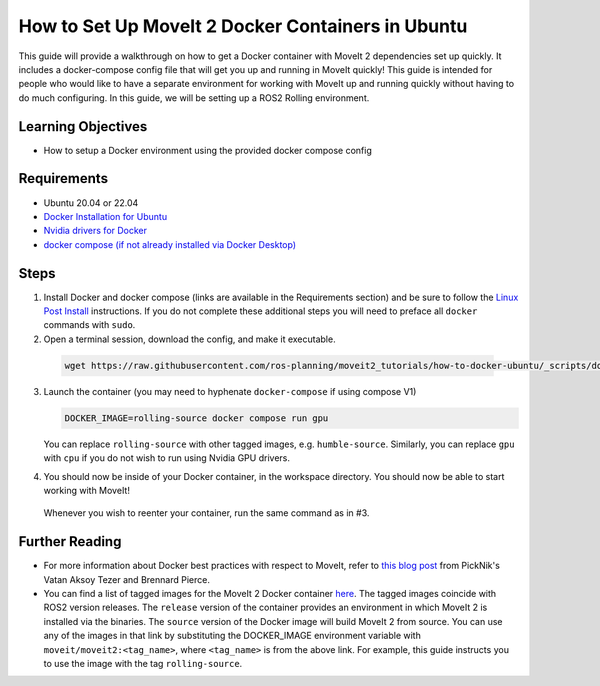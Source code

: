 How to Set Up MoveIt 2 Docker Containers in Ubuntu
===================================================
This guide will provide a walkthrough on how to get a Docker container with MoveIt 2 dependencies set up quickly.
It includes a docker-compose config file that will get you up and running in MoveIt quickly!
This guide is intended for people who would like to have a separate environment for working with MoveIt up and running quickly \
without having to do much configuring. In this guide, we will be setting up a ROS2 Rolling environment.

Learning Objectives
-------------------

- How to setup a Docker environment using the provided docker compose config

Requirements
------------

- Ubuntu 20.04 or 22.04
- `Docker Installation for Ubuntu <https://docs.docker.com/engine/install/ubuntu/>`_
- `Nvidia drivers for Docker <https://docs.nvidia.com/datacenter/cloud-native/container-toolkit/install-guide.html#setting-up-nvidia-container-toolkit>`_
- `docker compose (if not already installed via Docker Desktop) <https://docs.docker.com/compose/install/>`_

Steps
-----
1. Install Docker and docker compose (links are available in the Requirements section) and be sure to follow the `Linux Post Install <https://docs.docker.com/engine/install/linux-postinstall/#manage-docker-as-a-non-root-user>`_ instructions. If you do not complete these additional steps you will need to preface all ``docker`` commands with ``sudo``.

2. Open a terminal session, download the config, and make it executable.

  .. code-block:: bash

    wget https://raw.githubusercontent.com/ros-planning/moveit2_tutorials/how-to-docker-ubuntu/_scripts/docker-compose.yml

3. Launch the container (you may need to hyphenate ``docker-compose`` if using compose V1)

   .. code-block:: bash

    DOCKER_IMAGE=rolling-source docker compose run gpu

   You can replace ``rolling-source`` with other tagged images, e.g. ``humble-source``. Similarly, you can replace ``gpu`` with ``cpu`` if you do not wish to run using Nvidia GPU drivers.

4. You should now be inside of your Docker container, in the workspace directory. You should now be able to start working with MoveIt!

  Whenever you wish to reenter your container, run the same command as in #3.

Further Reading
---------------
- For more information about Docker best practices with respect to MoveIt,
  refer to `this blog post <https://picknik.ai/ros/robotics/docker/2021/07/20/Vatan-Aksoy-Tezer-Docker.html>`_
  from PickNik's Vatan Aksoy Tezer and Brennard Pierce.

- You can find a list of tagged images for the MoveIt 2 Docker container `here <https://hub.docker.com/r/moveit/moveit2/tags>`_.
  The tagged images coincide with ROS2 version releases. The ``release`` version of the container provides an environment in which MoveIt 2 is installed via the binaries.
  The ``source`` version of the Docker image will build MoveIt 2 from source.
  You can use any of the images in that link by substituting the DOCKER_IMAGE environment variable with ``moveit/moveit2:<tag_name>``, where ``<tag_name>`` is from the above link.
  For example, this guide instructs you to use the image with the tag ``rolling-source``.
